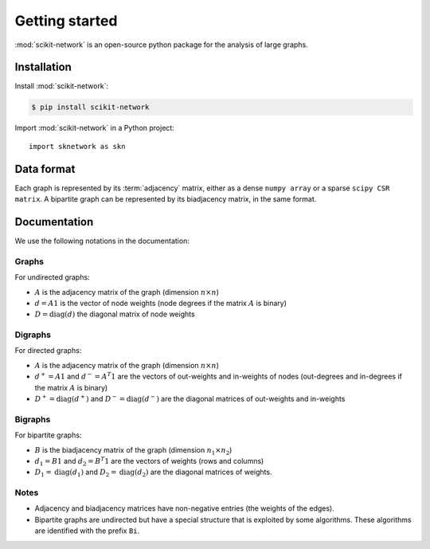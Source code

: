 .. _introduction:

Getting started
***************

:mod:`scikit-network` is an open-source python package for the analysis of large graphs.


Installation
------------

Install :mod:`scikit-network`:

.. code-block:: console

    $ pip install scikit-network

Import :mod:`scikit-network` in a Python project::

    import sknetwork as skn

Data format
-----------

Each graph is represented by its :term:`adjacency` matrix, either as a dense ``numpy array``
or a sparse ``scipy CSR matrix``.
A bipartite graph can be represented by its biadjacency matrix, in the same format.

Documentation
-------------

We use the following notations in the documentation:

Graphs
^^^^^^

For undirected graphs:

* :math:`A` is the adjacency matrix of the graph (dimension :math:`n\times n`)
* :math:`d = A1` is the vector of node weights (node degrees if the matrix :math:`A` is binary)
* :math:`D = \text{diag}(d)` the diagonal matrix of node weights

Digraphs
^^^^^^^^

For directed graphs:

* :math:`A` is the adjacency matrix of the graph (dimension :math:`n\times n`)
* :math:`d^+ = A1` and :math:`d^- = A^T1` are the vectors of out-weights and in-weights of nodes (out-degrees and in-degrees if the matrix :math:`A` is binary)
* :math:`D^+ = \text{diag}(d^+)` and :math:`D^- = \text{diag}(d^-)` are the diagonal matrices of out-weights and in-weights

Bigraphs
^^^^^^^^

For bipartite graphs:

* :math:`B` is the biadjacency matrix of the graph (dimension :math:`n_1\times n_2`)
* :math:`d_1 = B1` and :math:`d_2 = B^T1` are the vectors of weights (rows and columns)
* :math:`D_1 = \text{diag}(d_1)` and :math:`D_2 = \text{diag}(d_2)` are the diagonal matrices of weights.

Notes
^^^^^

* Adjacency and biadjacency matrices have non-negative entries (the weights of the edges).
* Bipartite graphs are undirected but have a special structure that is exploited by some algorithms.
  These algorithms are identified with the prefix ``Bi``.

